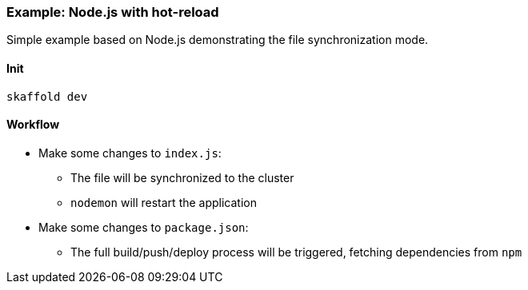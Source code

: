 === Example: Node.js with hot-reload
:icons: font

Simple example based on Node.js demonstrating the file synchronization mode.

==== Init
`skaffold dev`

==== Workflow
* Make some changes to `index.js`:
** The file will be synchronized to the cluster
** `nodemon` will restart the application
* Make some changes to `package.json`:
** The full build/push/deploy process will be triggered, fetching dependencies from `npm`


